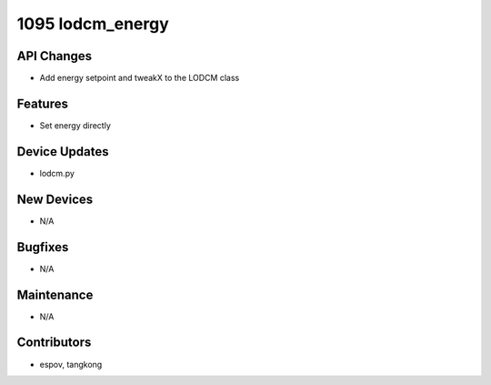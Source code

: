1095 lodcm_energy
#################

API Changes
-----------
- Add energy setpoint and tweakX to the LODCM class

Features
--------
- Set energy directly

Device Updates
--------------
- lodcm.py

New Devices
-----------
- N/A

Bugfixes
--------
- N/A

Maintenance
-----------
- N/A

Contributors
------------
- espov, tangkong
